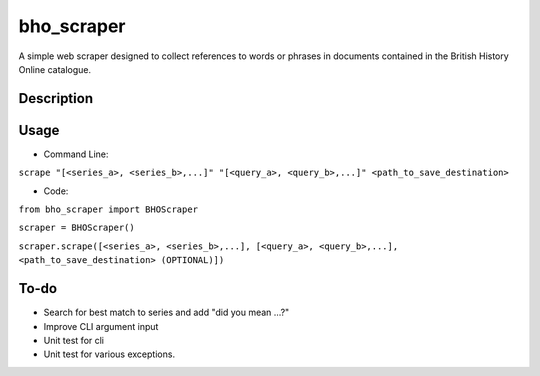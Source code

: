 ===========
bho_scraper
===========


A simple web scraper designed to collect references to words or phrases in documents contained in the British History Online catalogue.

Description
===========

Usage
=====
- Command Line:
``scrape "[<series_a>, <series_b>,...]" "[<query_a>, <query_b>,...]" <path_to_save_destination>``

- Code:
``from bho_scraper import BHOScraper``

``scraper = BHOScraper()``

``scraper.scrape([<series_a>, <series_b>,...], [<query_a>, <query_b>,...], <path_to_save_destination> (OPTIONAL)])``


To-do
=====
- Search for best match to series and add "did you mean ...?"
- Improve CLI argument input
- Unit test for cli
- Unit test for various exceptions.
